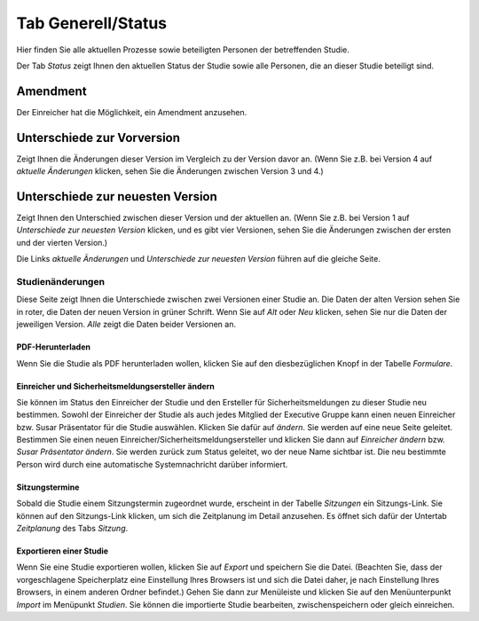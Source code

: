 ===================
Tab Generell/Status
===================

Hier finden Sie alle aktuellen Prozesse sowie beteiligten Personen der betreffenden Studie.

Der Tab *Status* zeigt Ihnen den aktuellen Status der Studie sowie alle Personen, die an dieser Studie beteiligt sind.

Amendment
=========

Der Einreicher hat die Möglichkeit, ein Amendment anzusehen. 

Unterschiede zur Vorversion
===========================

Zeigt Ihnen die Änderungen dieser Version im Vergleich zu der Version davor an. (Wenn Sie z.B. bei Version 4 auf *aktuelle Änderungen* klicken, sehen Sie die Änderungen zwischen Version 3 und 4.)

Unterschiede zur neuesten Version
=================================

Zeigt Ihnen den Unterschied zwischen dieser Version und der aktuellen an. (Wenn Sie z.B. bei Version 1 auf *Unterschiede zur neuesten Version* klicken, und es gibt vier Versionen, sehen Sie die Änderungen zwischen der ersten und der vierten Version.)

Die Links *aktuelle Änderungen* und *Unterschiede zur neuesten Version* führen auf die gleiche Seite.

.. XXX: Anmerkung von Natano: mehr Inhalt zu "Amendment", "Unterschiede zur Vorversion" und "Unterschiede zur neuesten Version". Welcher Inhalt soll noch hinein? 

Studienänderungen
-----------------

Diese Seite zeigt Ihnen die Unterschiede zwischen zwei Versionen einer Studie an. Die Daten der alten Version sehen Sie in roter, die Daten der neuen Version in grüner Schrift. Wenn Sie auf *Alt* oder *Neu* klicken, sehen Sie nur die Daten der jeweiligen Version. *Alle* zeigt die Daten beider Versionen an.

PDF-Herunterladen
+++++++++++++++++

Wenn Sie die Studie als PDF herunterladen wollen, klicken Sie auf den diesbezüglichen Knopf in der Tabelle *Formulare*.

Einreicher und Sicherheitsmeldungsersteller ändern
++++++++++++++++++++++++++++++++++++++++++++++++++

Sie können im Status den Einreicher der Studie und den Ersteller für Sicherheitsmeldungen zu dieser Studie neu bestimmen. Sowohl der Einreicher der Studie als auch jedes Mitglied der Executive Gruppe kann einen neuen Einreicher bzw. Susar Präsentator für die Studie auswählen. Klicken Sie dafür auf *ändern*. Sie werden auf eine neue Seite geleitet. Bestimmen Sie einen neuen Einreicher/Sicherheitsmeldungsersteller und klicken Sie dann auf *Einreicher ändern* bzw. *Susar Präsentator ändern*. Sie werden zurück zum Status geleitet, wo der neue Name sichtbar ist. Die neu bestimmte Person wird durch eine automatische Systemnachricht darüber informiert.

Sitzungstermine
+++++++++++++++

Sobald die Studie einem Sitzungstermin zugeordnet wurde, erscheint in der Tabelle *Sitzungen* ein Sitzungs-Link. Sie können auf den Sitzungs-Link klicken, um sich die Zeitplanung im Detail anzusehen. Es öffnet sich dafür der Untertab *Zeitplanung* des Tabs *Sitzung*. 

Exportieren einer Studie
++++++++++++++++++++++++

Wenn Sie eine Studie exportieren wollen, klicken Sie auf *Export* und speichern Sie die Datei. (Beachten Sie, dass der vorgeschlagene Speicherplatz eine Einstellung Ihres Browsers ist und sich die Datei daher, je nach Einstellung Ihres Browsers, in einem anderen Ordner befindet.) Gehen Sie dann zur Menüleiste und klicken Sie auf den Menüunterpunkt *Import* im Menüpunkt *Studien*. Sie können die importierte Studie bearbeiten, zwischenspeichern oder gleich einreichen.
